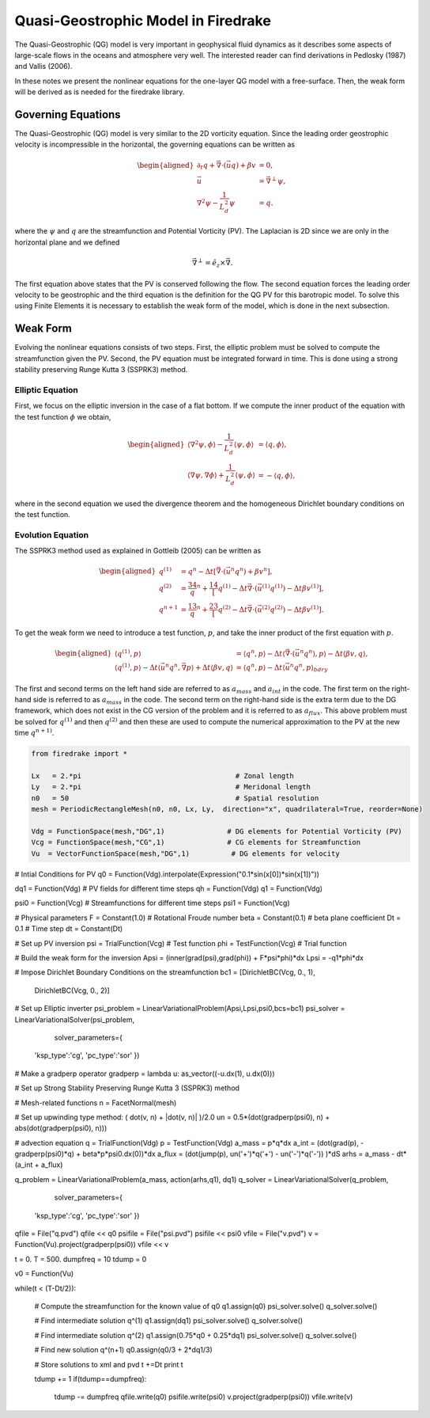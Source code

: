 Quasi-Geostrophic Model in Firedrake
====================================

The Quasi-Geostrophic (QG) model is very important in geophysical fluid
dynamics as it describes some aspects of large-scale flows in the oceans
and atmosphere very well. The interested reader can find derivations in
Pedlosky (1987) and Vallis (2006).

In these notes we present the nonlinear equations for the one-layer QG
model with a free-surface. Then, the weak form will be derived as is
needed for the firedrake library.

Governing Equations
-------------------

The Quasi-Geostrophic (QG) model is very similar to the 2D vorticity
equation. Since the leading order geostrophic velocity is incompressible
in the horizontal, the governing equations can be written as

.. math::

   \begin{aligned}
   \partial_t q + \vec \nabla \cdot \left( \vec u q \right)  + \beta v &= 0, \\
   \vec u & = \vec\nabla^\perp \psi, \\
   \nabla^2 \psi - \frac{1}{L_d^2} \psi &= q. \end{aligned}

where the :math:`\psi` and :math:`q` are the streamfunction and
Potential Vorticity (PV). The Laplacian is 2D since we are only in the
horizontal plane and we defined

.. math:: \vec\nabla^\perp =  \hat e_z \times \vec\nabla.

The first equation above states that the PV is conserved following the
flow. The second equation forces the leading order velocity to be
geostrophic and the third equation is the definition for the QG PV for
this barotropic model. To solve this using Finite Elements it is
necessary to establish the weak form of the model, which is done in the
next subsection.

Weak Form
---------

Evolving the nonlinear equations consists of two steps. First, the
elliptic problem must be solved to compute the streamfunction given the
PV. Second, the PV equation must be integrated forward in time. This is
done using a strong stability preserving Runge Kutta 3 (SSPRK3) method.

Elliptic Equation
~~~~~~~~~~~~~~~~~

First, we focus on the elliptic inversion in the case of a flat bottom.
If we compute the inner product of the equation with the test function
:math:`\phi` we obtain,

.. math::

   \begin{aligned}
   \langle \nabla^2 \psi, \phi \rangle - \frac{1}{L_d^2} \langle \psi, \phi \rangle  &= \langle q, \phi \rangle, \\
   \langle \nabla \psi, \nabla \phi \rangle +  \frac{1}{L_d^2} \langle \psi, \phi \rangle &= -\langle q, \phi \rangle,\end{aligned}

where in the second equation we used the divergence theorem and the
homogeneous Dirichlet boundary conditions on the test function.

Evolution Equation
~~~~~~~~~~~~~~~~~~

The SSPRK3 method used as explained in Gottleib (2005) can be written as

.. math::

   \begin{aligned}
   q^{(1)} &= q^n - \Delta t \left[ \vec \nabla \cdot \left( \vec u^n q^n \right) +  \beta v^n \right] , \\
   q^{(2)} &= \frac34 q^n + \frac14 \left[ q^{(1)} - \Delta t  \vec \nabla \cdot \left( \vec u^{(1)} q^{(1)} \right) 
   - \Delta t \beta v^{(1)}\right], \\
   q^{n+1} &= \frac13 q^n + \frac23 \left[ q^{(2)} - \Delta t \vec \nabla \cdot \left( \vec u^{(2)} q^{(2)} \right) - \Delta t \beta v^{(1)} \right].\end{aligned}

To get the weak form we need to introduce a test function, :math:`p`,
and take the inner product of the first equation with :math:`p`.

.. math::

   \begin{aligned}
   \langle q^{(1)}, p \rangle &= \langle q^n, p \rangle  - \Delta t \langle \vec \nabla \cdot \left( \vec u^n q^n \right), p \rangle 
   - \Delta t \langle \beta  v, q \rangle, \\
   \langle q^{(1)}, p \rangle - \Delta t \langle \vec u^n q^n, \vec\nabla p \rangle  +  \Delta t \langle \beta  v, q \rangle
   &= \langle q^n, p \rangle  - \Delta t \langle \vec u^n q^n, p \rangle_{bdry}\end{aligned}

The first and second terms on the left hand side are referred to as
:math:`a_{mass}` and :math:`a_{int}` in the code. The first term on the
right-hand side is referred to as :math:`a_{mass}` in the code. The
second term on the right-hand side is the extra term due to the DG
framework, which does not exist in the CG version of the problem and it
is referred to as :math:`a_{flux}`. This above problem must be solved
for :math:`q^{(1)}` and then :math:`q^{(2)}` and then these are used to
compute the numerical approximation to the PV at the new time
:math:`q^{n+1)}`.

.. code-block:: python

  from firedrake import *

  Lx   = 2.*pi                                     # Zonal length
  Ly   = 2.*pi                                     # Meridonal length
  n0   = 50                                        # Spatial resolution
  mesh = PeriodicRectangleMesh(n0, n0, Lx, Ly,  direction="x", quadrilateral=True, reorder=None)

  Vdg = FunctionSpace(mesh,"DG",1)               # DG elements for Potential Vorticity (PV)
  Vcg = FunctionSpace(mesh,"CG",1)               # CG elements for Streamfunction
  Vu  = VectorFunctionSpace(mesh,"DG",1)          # DG elements for velocity

# Intial Conditions for PV
q0 = Function(Vdg).interpolate(Expression("0.1*sin(x[0])*sin(x[1])"))

dq1 = Function(Vdg)       # PV fields for different time steps
qh  = Function(Vdg)
q1  = Function(Vdg)

psi0 = Function(Vcg)      # Streamfunctions for different time steps
psi1 = Function(Vcg)

# Physical parameters
F    = Constant(1.0)         # Rotational Froude number
beta = Constant(0.1)      # beta plane coefficient
Dt   = 0.1                  # Time step
dt   = Constant(Dt)

# Set up PV inversion
psi = TrialFunction(Vcg)  # Test function
phi = TestFunction(Vcg)   # Trial function

# Build the weak form for the inversion
Apsi = (inner(grad(psi),grad(phi)) + F*psi*phi)*dx
Lpsi = -q1*phi*dx

# Impose Dirichlet Boundary Conditions on the streamfunction
bc1 = [DirichletBC(Vcg, 0., 1),
       DirichletBC(Vcg, 0., 2)]

# Set up Elliptic inverter
psi_problem = LinearVariationalProblem(Apsi,Lpsi,psi0,bcs=bc1)
psi_solver = LinearVariationalSolver(psi_problem,
                                     solver_parameters={
        'ksp_type':'cg',
        'pc_type':'sor'
        })

# Make a gradperp operator
gradperp = lambda u: as_vector((-u.dx(1), u.dx(0)))

# Set up Strong Stability Preserving Runge Kutta 3 (SSPRK3) method

# Mesh-related functions
n = FacetNormal(mesh)

# Set up upwinding type method: ( dot(v, n) + |dot(v, n)| )/2.0
un = 0.5*(dot(gradperp(psi0), n) + abs(dot(gradperp(psi0), n)))

# advection equation
q = TrialFunction(Vdg)
p = TestFunction(Vdg)
a_mass = p*q*dx
a_int  = (dot(grad(p), -gradperp(psi0)*q) + beta*p*psi0.dx(0))*dx
a_flux = (dot(jump(p), un('+')*q('+') - un('-')*q('-')) )*dS
arhs   = a_mass - dt*(a_int + a_flux)

q_problem = LinearVariationalProblem(a_mass, action(arhs,q1), dq1)
q_solver  = LinearVariationalSolver(q_problem, 
                                    solver_parameters={
        'ksp_type':'cg',
        'pc_type':'sor'
        })


qfile = File("q.pvd")
qfile << q0
psifile = File("psi.pvd")
psifile << psi0
vfile = File("v.pvd")
v = Function(Vu).project(gradperp(psi0))
vfile << v

t = 0.
T = 500.
dumpfreq = 10
tdump = 0

v0 = Function(Vu)

while(t < (T-Dt/2)):

    # Compute the streamfunction for the known value of q0
    q1.assign(q0)
    psi_solver.solve()
    q_solver.solve()

    # Find intermediate solution q^(1)
    q1.assign(dq1)    
    psi_solver.solve()
    q_solver.solve()

    # Find intermediate solution q^(2)
    q1.assign(0.75*q0 + 0.25*dq1)
    psi_solver.solve()
    q_solver.solve()

    # Find new solution q^(n+1)
    q0.assign(q0/3 + 2*dq1/3)
    
    # Store solutions to xml and pvd
    t +=Dt
    print t

    tdump += 1
    if(tdump==dumpfreq):
        tdump -= dumpfreq
        qfile.write(q0)
        psifile.write(psi0)
        v.project(gradperp(psi0))
        vfile.write(v)
